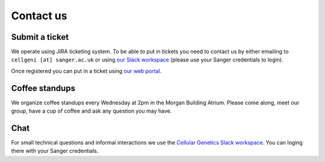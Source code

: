 Contact us
==========

Submit a ticket
---------------

We operate using JIRA ticketing system. To be able to put in tickets you need to contact us by either emailing to ``cellgeni [at] sanger.ac.uk`` or using `our Slack workspace <https://sanger-cellgen.slack.com>`__ (please use your Sanger credentials to login).

Once registered you can put in a ticket using `our web portal <https://cellgeni-jira.sanger.ac.uk/servicedesk/customer/portal/1>`_.

Coffee standups
---------------

We organize coffee standups every Wednesday at 2pm in the Morgan Building Atrium. Please come along, meet our group, have a cup of coffee and ask any question you may have.

Chat
----

For small technical questions and informal interactions we use the `Cellular Genetics Slack workspace <https://sanger-cellgen.slack.com>`__. You can loging there with your Sanger credentials.
